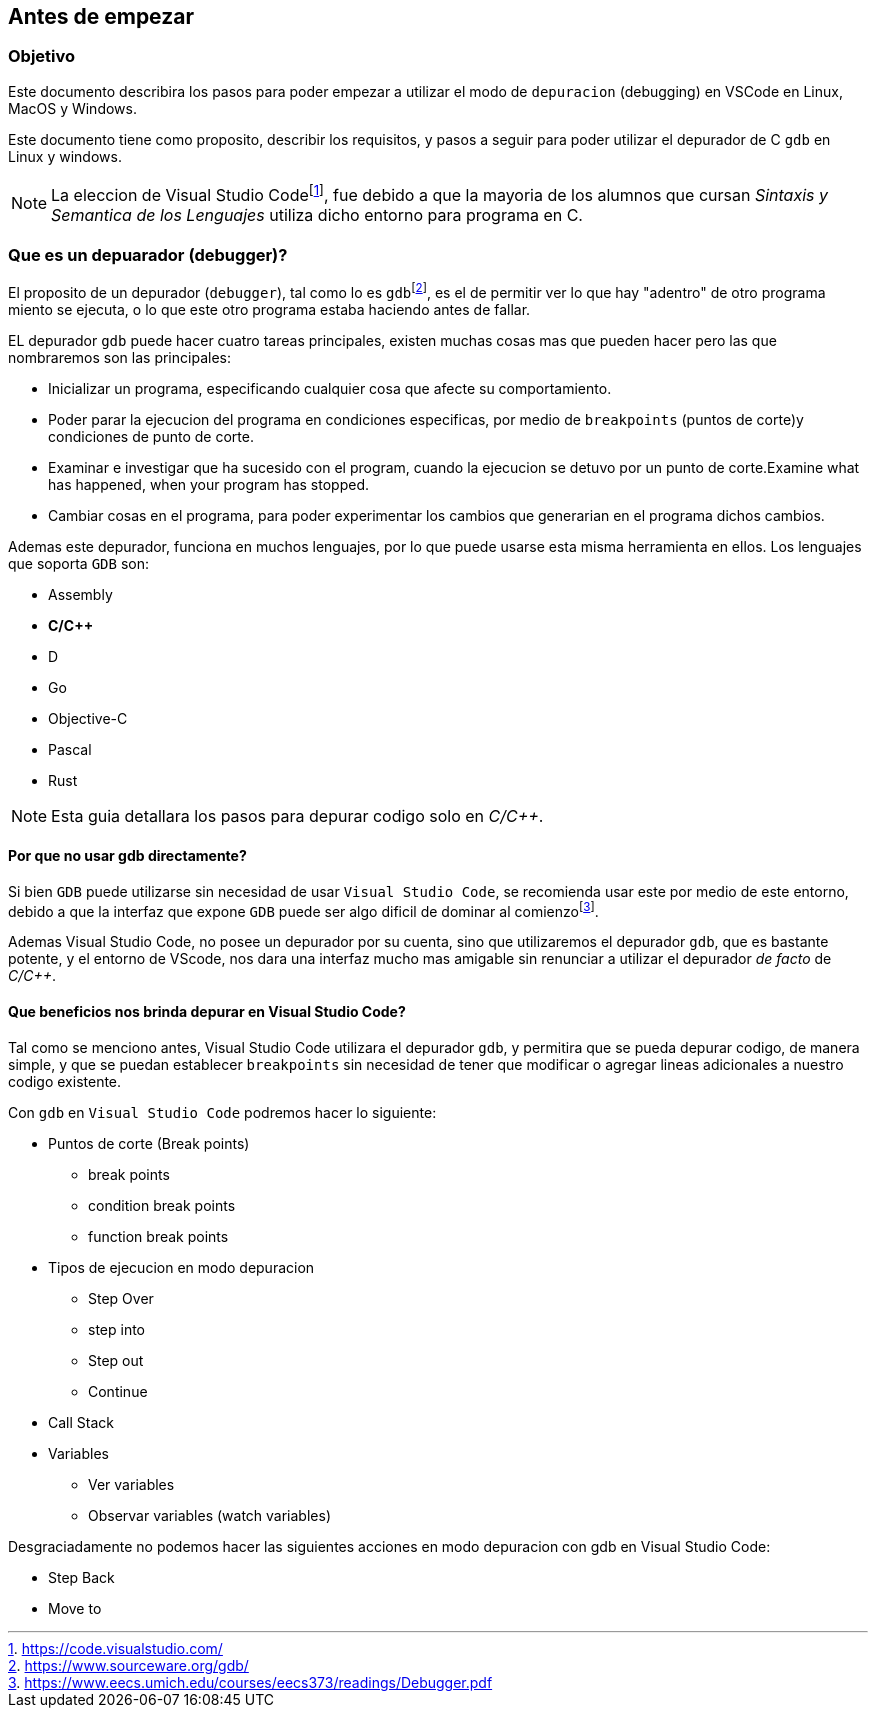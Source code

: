 == Antes de empezar

:vscode_webpage: footnote:[https://code.visualstudio.com/]
:debugging_manual: footnote:[https://www.eecs.umich.edu/courses/eecs373/readings/Debugger.pdf]
:gdb_webpage: footnote:[https://www.sourceware.org/gdb/]

=== Objetivo

Este documento describira los pasos para poder empezar a utilizar el modo de `depuracion` (debugging) en VSCode en Linux, MacOS y Windows.

Este documento tiene como proposito, describir los requisitos, y pasos a seguir para poder utilizar el depurador de C `gdb` en Linux y windows.

NOTE: La eleccion de Visual Studio Code{vscode_webpage}, fue debido a que la mayoria de los alumnos que cursan _Sintaxis y Semantica de los Lenguajes_ utiliza dicho entorno para programa en C.

=== Que es un depuarador (debugger)?

El proposito de un depurador (`debugger`), tal como lo es `gdb`{gdb_webpage}, es el de permitir ver lo que hay "adentro" de otro programa miento se ejecuta, o lo que este otro programa estaba haciendo antes de fallar.

EL depurador `gdb` puede hacer cuatro tareas principales, existen muchas cosas mas que pueden hacer pero las que nombraremos son las principales:

* Inicializar un programa, especificando cualquier cosa que afecte su comportamiento.
* Poder parar la ejecucion del programa en condiciones especificas, por medio de `breakpoints` (puntos de corte)y condiciones de punto de corte.
* Examinar e investigar que ha sucesido con el program, cuando la ejecucion se detuvo por un punto de corte.Examine what has happened, when your program has stopped.
* Cambiar cosas en el programa, para poder experimentar los cambios que generarian en el programa dichos cambios.

Ademas este depurador, funciona en muchos lenguajes, por lo que puede usarse esta misma herramienta en ellos. Los lenguajes que soporta `GDB` son:

* Assembly
* *C/C++*
* D
* Go
* Objective-C
* Pascal
* Rust

NOTE: Esta guia detallara los pasos para depurar codigo solo en _C/C++_.

==== Por que no usar gdb directamente?

Si bien `GDB` puede utilizarse sin necesidad de usar `Visual Studio Code`, se recomienda usar este por medio de este entorno, debido a que la interfaz que expone `GDB` puede ser algo dificil de dominar al comienzo{debugging_manual}.

Ademas Visual Studio Code, no posee un depurador por su cuenta, sino que utilizaremos el depurador `gdb`, que es bastante potente, y el entorno de VScode, nos dara una interfaz mucho mas amigable sin renunciar a utilizar el depurador _de facto_ de _C/C++_.

==== Que beneficios nos brinda depurar en Visual Studio Code?

Tal como se menciono antes, Visual Studio Code utilizara el depurador `gdb`, y permitira que se pueda depurar codigo, de manera simple, y que se puedan establecer `breakpoints` sin necesidad de tener que modificar o agregar lineas adicionales a nuestro codigo existente.

Con `gdb` en `Visual Studio Code` podremos hacer lo siguiente:

* Puntos de corte (Break points)
** break points
** condition break points
** function break points
* Tipos de ejecucion en modo depuracion
** Step Over
** step into
** Step out
** Continue
* Call Stack
* Variables
** Ver variables
** Observar variables (watch variables)

Desgraciadamente no podemos hacer las siguientes acciones en modo depuracion con gdb en Visual Studio Code:

* Step Back
* Move to